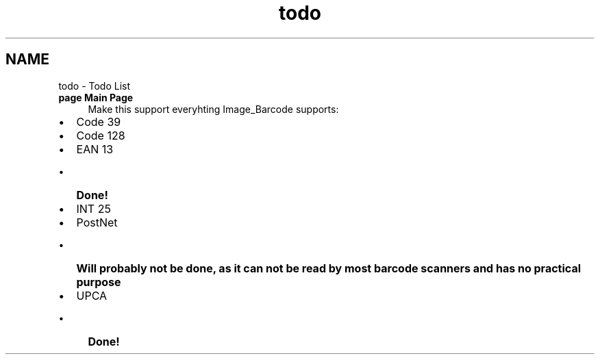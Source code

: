 .TH "todo" 3 "4 May 2008" "Version 0.2" "UPC Lookup" \" -*- nroff -*-
.ad l
.nh
.SH NAME
todo \- Todo List
 
.IP "\fBpage \fBMain Page\fP \fP" 1c
Make this support everyhting Image_Barcode supports:
.IP "\(bu" 2
Code 39
.IP "\(bu" 2
Code 128
.IP "\(bu" 2
EAN 13
.IP "  \(bu" 4
\fBDone!\fP 
.PP

.IP "\(bu" 2
INT 25
.IP "\(bu" 2
PostNet
.IP "  \(bu" 4
\fBWill probably not be done, as it can not be read by most barcode scanners and has no practical purpose\fP
.PP

.IP "\(bu" 2
UPCA
.IP "  \(bu" 4
\fBDone!\fP 
.PP

.PP
.PP
.PP

